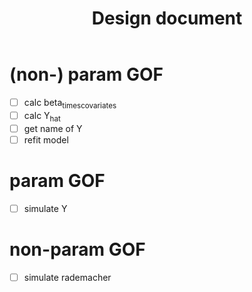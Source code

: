 #+TITLE: Design document

* (non-) param GOF
    - [ ] calc beta_times_covariates
    - [ ] calc Y_hat
    - [ ] get name of Y
    - [ ] refit model

* param GOF
    - [ ] simulate Y

* non-param GOF
    - [ ] simulate rademacher
